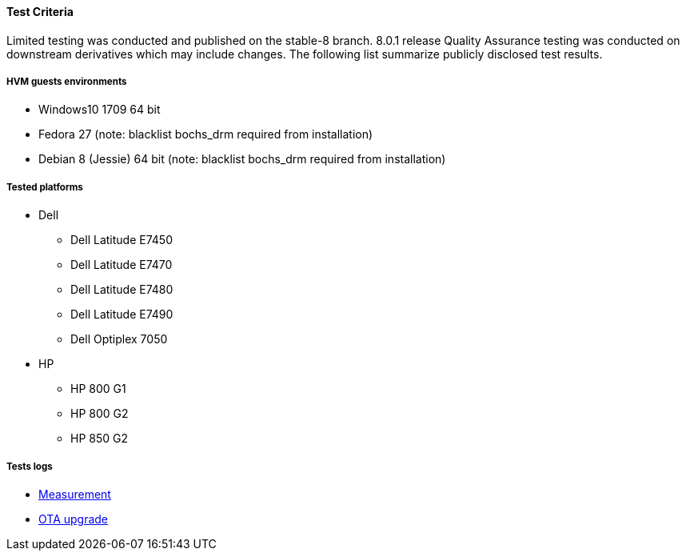 ==== Test Criteria

Limited testing was conducted and published on the stable-8 branch. 8.0.1 release Quality Assurance testing was conducted on downstream derivatives which may include changes. The following list summarize publicly disclosed test results.

===== HVM guests environments
 * Windows10 1709 64 bit
 * Fedora 27 (note: blacklist bochs_drm required from installation)
 * Debian 8 (Jessie) 64 bit (note: blacklist bochs_drm required from installation)

===== Tested platforms
* Dell
 - Dell Latitude E7450
 - Dell Latitude E7470
 - Dell Latitude E7480
 - Dell Latitude E7490
 - Dell Optiplex 7050

* HP
 - HP 800 G1
 - HP 800 G2
 - HP 850 G2

===== Tests logs

 * https://openxt.atlassian.net/wiki/spaces/TEST/pages/620789765/OpenXT+8.0+Measurement+test[Measurement]
 * https://openxt.atlassian.net/wiki/spaces/~eric-ch/pages/625967109/OTA+upgrade+test[OTA upgrade]
